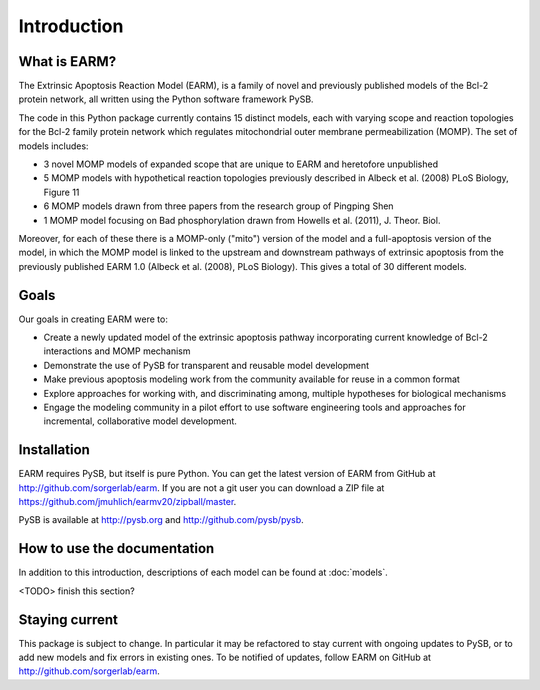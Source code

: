 Introduction
============

What is EARM?
-------------

The Extrinsic Apoptosis Reaction Model (EARM), is a family of novel and
previously published models of the Bcl-2 protein network, all written using the
Python software framework PySB.

The code in this Python package currently contains 15 distinct models, each with
varying scope and reaction topologies for the Bcl-2 family protein network which
regulates mitochondrial outer membrane permeabilization (MOMP). The set of
models includes:

- 3 novel MOMP models of expanded scope that are unique to EARM and heretofore
  unpublished
- 5 MOMP models with hypothetical reaction topologies previously described in
  Albeck et al. (2008) PLoS Biology, Figure 11
- 6 MOMP models drawn from three papers from the research group of Pingping Shen
- 1 MOMP model focusing on Bad phosphorylation drawn from Howells et al.
  (2011), J. Theor. Biol.

Moreover, for each of these there is a MOMP-only ("mito") version of the model
and a full-apoptosis version of the model, in which the MOMP model is linked
to the upstream and downstream pathways of extrinsic apoptosis from the
previously published EARM 1.0 (Albeck et al. (2008), PLoS Biology). This gives
a total of 30 different models.

Goals
-----

Our goals in creating EARM were to:

- Create a newly updated model of the extrinsic apoptosis pathway incorporating
  current knowledge of Bcl-2 interactions and MOMP mechanism
- Demonstrate the use of PySB for transparent and reusable model development
- Make previous apoptosis modeling work from the community available for reuse
  in a common format
- Explore approaches for working with, and discriminating among, multiple
  hypotheses for biological mechanisms
- Engage the modeling community in a pilot effort to use software engineering
  tools and approaches for incremental, collaborative model development.

Installation
------------

EARM requires PySB, but itself is pure Python. You can get the latest version of
EARM from GitHub at http://github.com/sorgerlab/earm. If you are not a git user
you can download a ZIP file at
https://github.com/jmuhlich/earmv20/zipball/master.

PySB is available at http://pysb.org and http://github.com/pysb/pysb.

How to use the documentation
----------------------------

In addition to this introduction, descriptions of each model can be found at
:doc:`models`.

<TODO> finish this section?

Staying current
---------------

This package is subject to change. In particular it may be refactored to stay
current with ongoing updates to PySB, or to add new models and fix errors in
existing ones. To be notified of updates, follow EARM on GitHub at
http://github.com/sorgerlab/earm.
